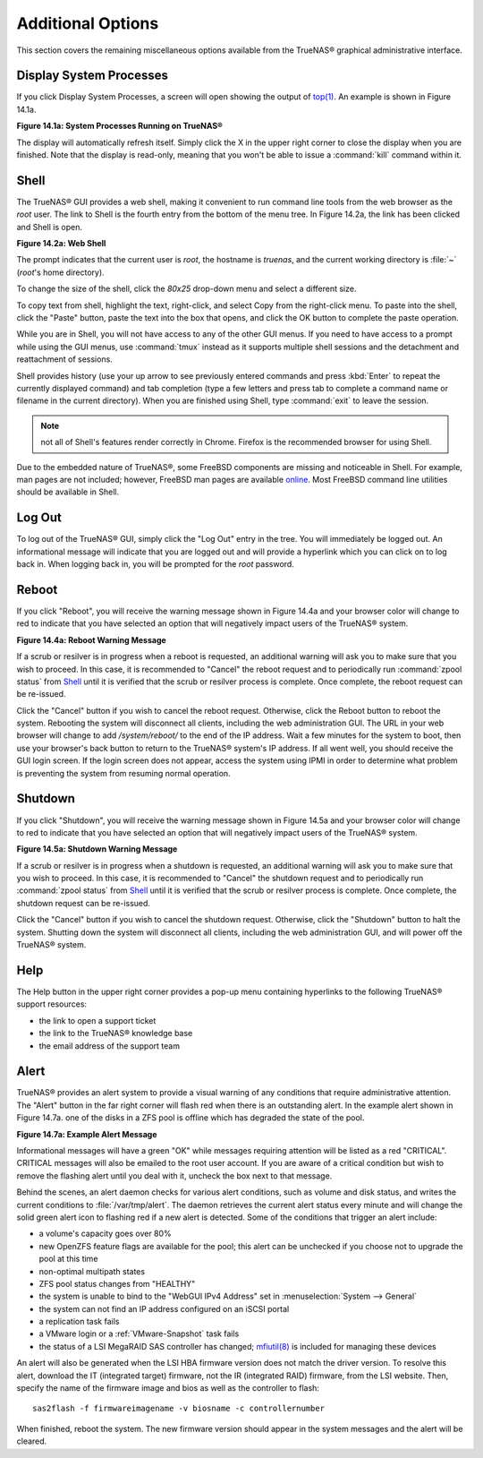 .. _Additional Options:

Additional Options
==================

This section covers the remaining miscellaneous options available from the TrueNAS® graphical administrative interface.

.. index:: Processes

.. _Display System Processes:

Display System Processes
------------------------

If you click Display System Processes, a screen will open showing the output of
`top(1) <http://www.freebsd.org/cgi/man.cgi?query=top>`_. An example is shown in Figure 14.1a.

**Figure 14.1a: System Processes Running on TrueNAS®**

|process.png|

.. |process.png| image:: images/process.png
    :width: 6.0598in
    :height: 3.8055in

The display will automatically refresh itself. Simply click the X in the upper right corner to close the display when you are finished. Note that the display
is read-only, meaning that you won't be able to issue a :command:`kill` command within it.

.. index:: Shell

.. _Shell:

Shell
-----

The TrueNAS® GUI provides a web shell, making it convenient to run command line tools from the web browser as the *root* user. The link to Shell is the
fourth entry from the bottom of the menu tree. In Figure 14.2a, the link has been clicked and Shell is open.

**Figure 14.2a: Web Shell**

|shell.png|

.. |shell.png| image:: images/shell.png
    :width: 6.9252in
    :height: 4.9319in

The prompt indicates that the current user is *root*, the hostname is
*truenas*, and the current working directory is :file:`~`
(*root*'s home directory).

To change the size of the shell, click the *80x25* drop-down menu and select a different size.

To copy text from shell, highlight the text, right-click, and select Copy from the right-click menu. To paste into the shell, click the "Paste" button, paste
the text into the box that opens, and click the OK button to complete the paste operation.

While you are in Shell, you will not have access to any of the other GUI menus. If you need to have access to a prompt while using the GUI menus, use
:command:`tmux` instead as it supports multiple shell sessions and the detachment and reattachment of sessions.

Shell provides history (use your up arrow to see previously entered commands and press :kbd:`Enter` to repeat the currently displayed command) and tab
completion (type a few letters and press tab to complete a command name or filename in the current directory). When you are finished using Shell, type
:command:`exit` to leave the session.

.. note:: not all of Shell's features render correctly in Chrome. Firefox is the recommended browser for using Shell.

Due to the embedded nature of TrueNAS®, some FreeBSD components are missing and noticeable in Shell. For example, man pages are not included; however,
FreeBSD man pages are available
`online <http://www.freebsd.org/cgi/man.cgi>`_. Most FreeBSD command line utilities should be available in Shell.

.. index:: Log Out
.. _Log Out:

Log Out
-------

To log out of the TrueNAS® GUI, simply click the "Log Out" entry in the tree. You will immediately be logged out. An informational message will indicate that
you are logged out and will provide a hyperlink which you can click on to log back in. When logging back in, you will be prompted for the *root* password.

.. index:: Reboot

.. _Reboot:

Reboot
------

If you click "Reboot", you will receive the warning message shown in Figure 14.4a and your browser color will change to red to indicate that you have selected
an option that will negatively impact users of the TrueNAS® system.

**Figure 14.4a: Reboot Warning Message**

|reboot.png|

.. |reboot.png| image:: images/reboot.png
    :width: 6.0in
    :height: 1.9in

If a scrub or resilver is in progress when a reboot is requested, an additional warning will ask you to make sure that you wish to proceed. In this case, it
is recommended to "Cancel" the reboot request and to periodically run :command:`zpool status` from `Shell`_ until it is verified that the scrub or resilver
process is complete. Once complete, the reboot request can be re-issued.

Click the "Cancel" button if you wish to cancel the reboot request. Otherwise, click the Reboot button to reboot the system. Rebooting the system will
disconnect all clients, including the web administration GUI. The URL in your web browser will change to add */system/reboot/* to the end of the IP address.
Wait a few minutes for the system to boot, then use your browser's back button to return to the TrueNAS® system's IP address. If all went well, you should
receive the GUI login screen. If the login screen does not appear, access the system using IPMI in order to determine what problem is preventing the system
from resuming normal operation.

.. index:: Shutdown

.. _Shutdown:

Shutdown
--------

If you click "Shutdown", you will receive the warning message shown in Figure 14.5a and your browser color will change to red to indicate that you have
selected an option that will negatively impact users of the TrueNAS® system.

**Figure 14.5a: Shutdown Warning Message**

|shutdown.png|

.. |shutdown.png| image:: images/shutdown.png
    :width: 6.0in
    :height: 1.9in

If a scrub or resilver is in progress when a shutdown is requested, an additional warning will ask you to make sure that you wish to proceed. In this case, it
is recommended to "Cancel" the shutdown request and to periodically run :command:`zpool status` from `Shell`_ until it is verified that the scrub or resilver
process is complete. Once complete, the shutdown request can be re-issued.

Click the "Cancel" button if you wish to cancel the shutdown request. Otherwise, click the "Shutdown" button to halt the system. Shutting down the system will
disconnect all clients, including the web administration GUI, and will power off the TrueNAS® system.

.. index:: Help

.. _Help:

Help
----

The Help button in the upper right corner provides a pop-up menu containing hyperlinks to the following TrueNAS® support resources:

*   the link to open a support ticket

*   the link to the TrueNAS® knowledge base

*   the email address of the support team

.. index:: Alert

.. _Alert:

Alert
-----

TrueNAS® provides an alert system to provide a visual warning of any conditions that require administrative attention. The "Alert" button in the far right
corner will flash red when there is an outstanding alert. In the example alert shown in Figure 14.7a. one of the disks in a ZFS pool is offline which has
degraded the state of the pool.

**Figure 14.7a: Example Alert Message**

|alert.png|

.. |alert.png| image:: images/alert.png
    :width: 4.0618in
    :height: 1.6453in

Informational messages will have a green "OK" while messages requiring attention will be listed as a red "CRITICAL". CRITICAL messages will also be emailed to
the root user account. If you are aware of a critical condition but wish to remove the flashing alert until you deal with it, uncheck the box next to that
message.

Behind the scenes, an alert daemon checks for various alert conditions, such as volume and disk status, and writes the current conditions to
:file:`/var/tmp/alert`. The daemon retrieves the current alert status every minute and will change the solid green alert icon to flashing red if a new alert
is detected. Some of the conditions that trigger an alert include:

* a volume's capacity goes over 80%

* new OpenZFS feature flags are available for the pool; this alert can be unchecked if you choose not to upgrade the pool at this time

* non-optimal multipath states

* ZFS pool status changes from "HEALTHY"

* the system is unable to bind to the "WebGUI IPv4 Address" set in :menuselection:`System --> General`

* the system can not find an IP address configured on an iSCSI portal

* a replication task fails

* a VMware login or a :ref:`VMware-Snapshot` task fails

* the status of a LSI MegaRAID SAS controller has changed;
  `mfiutil(8) <http://www.freebsd.org/cgi/man.cgi?query=mfiutil>`_
  is included for managing these devices

An alert will also be generated when the LSI HBA firmware version does not match the driver version. To resolve this alert, download the IT (integrated
target) firmware, not the IR (integrated RAID) firmware, from the LSI website. Then, specify the name of the firmware image and bios as well as the
controller to flash::

 sas2flash -f firmwareimagename -v biosname -c controllernumber

When finished, reboot the system. The new firmware version should appear in the system messages and the alert will be cleared.

